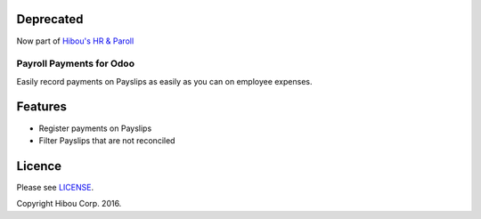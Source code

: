 ==========
Deprecated
==========

Now part of `Hibou's HR & Paroll <https://github.com/hibou-io/odoo-hr-payroll>`_

*************************
Payroll Payments for Odoo
*************************


Easily record payments on Payslips as easily as you can on employee expenses.


========
Features
========

* Register payments on Payslips
* Filter Payslips that are not reconciled


=======
Licence
=======

Please see `LICENSE <https://github.com/hibou-io/odoo-payroll-payment/blob/10.0/LICENSE>`_.

Copyright Hibou Corp. 2016.
